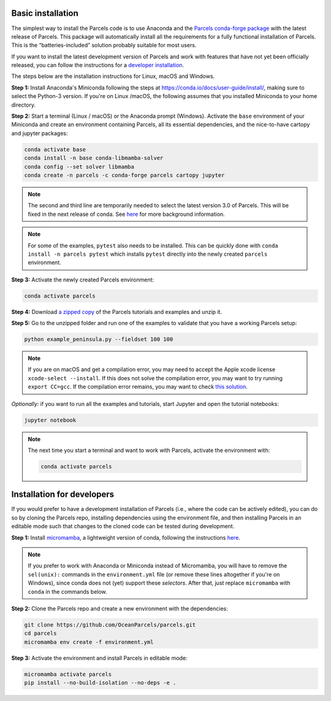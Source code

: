 Basic installation
==================

The simplest way to install the Parcels code is to use Anaconda and the `Parcels conda-forge package <https://anaconda.org/conda-forge/parcels>`_ with the latest release of Parcels. This package will automatically install all the requirements for a fully functional installation of Parcels. This is the “batteries-included” solution probably suitable for most users.

If you want to install the latest development version of Parcels and work with features that have not yet been officially released, you can follow the instructions for a `developer installation <#installation-for-developers>`_.

The steps below are the installation instructions for Linux, macOS and Windows.

**Step 1:** Install Anaconda's Miniconda following the steps at https://conda.io/docs/user-guide/install/, making sure to select the Python-3 version. If you're on Linux /macOS, the following assumes that you installed Miniconda to your home directory.

**Step 2:** Start a terminal (Linux / macOS) or the Anaconda prompt (Windows). Activate the ``base`` environment of your Miniconda and create an environment containing Parcels, all its essential dependencies, and the nice-to-have cartopy and jupyter packages:

.. code-block:: bash

    conda activate base
    conda install -n base conda-libmamba-solver
    conda config --set solver libmamba
    conda create -n parcels -c conda-forge parcels cartopy jupyter

.. note::

  The second and third line are temporarily needed to select the latest version 3.0 of Parcels. This will be fixed in the next release of conda. See `here <https://www.anaconda.com/blog/a-faster-conda-for-a-growing-community>`_ for more background information.

.. note::

    For some of the examples, ``pytest`` also needs to be installed. This can be quickly done with ``conda install -n parcels pytest`` which installs ``pytest`` directly into the newly created ``parcels`` environment.

**Step 3:** Activate the newly created Parcels environment:

.. code-block:: bash

    conda activate parcels

**Step 4:** Download `a zipped copy <https://docs.oceanparcels.org/en/latest/_downloads/307c382eb1813dc691e8a80d6c0098f7/parcels_tutorials.zip>`_ of the Parcels tutorials and examples and unzip it.

**Step 5:** Go to the unzipped folder and run one of the examples to validate that you have a working Parcels setup:

.. code-block:: bash

  python example_peninsula.py --fieldset 100 100

.. note::
  If you are on macOS and get a compilation error, you may need to accept the Apple xcode license ``xcode-select --install``. If this does not solve the compilation error, you may want to try running ``export CC=gcc``. If the compilation error remains, you may want to check `this solution <https://stackoverflow.com/a/58323411/5172570>`_.

*Optionally:* if you want to run all the examples and tutorials, start Jupyter and open the tutorial notebooks:

.. code-block:: bash

  jupyter notebook


.. note::

  The next time you start a terminal and want to work with Parcels, activate the environment with:

  .. code-block:: bash

    conda activate parcels


Installation for developers
===========================

If you would prefer to have a development installation of Parcels (i.e., where the code can be actively edited), you can do so by cloning the Parcels repo, installing dependencies using the environment file, and then installing Parcels in an editable mode such that changes to the cloned code can be tested during development.

**Step 1:** Install `micromamba <https://mamba.readthedocs.io/en/latest/index.html>`_, a lightweight version of conda, following the instructions `here <https://mamba.readthedocs.io/en/latest/micromamba-installation.html#umamba-install>`_.

.. note::

  If you prefer to work with Anaconda or Miniconda instead of Micromamba, you will have to remove the ``sel(unix):`` commands in the ``environment.yml`` file (or remove these lines altogether if you're on Windows), since conda does not (yet) support these `selectors`. After that, just replace ``micromamba`` with ``conda`` in the commands below.

**Step 2:** Clone the Parcels repo and create a new environment with the dependencies:

.. code-block:: bash

  git clone https://github.com/OceanParcels/parcels.git
  cd parcels
  micromamba env create -f environment.yml

**Step 3:** Activate the environment and install Parcels in editable mode:

.. code-block:: bash

  micromamba activate parcels
  pip install --no-build-isolation --no-deps -e .
